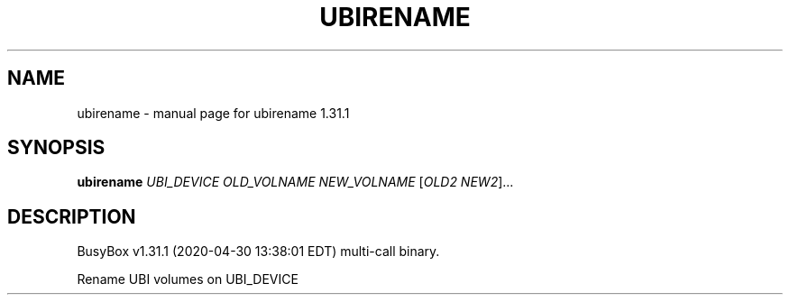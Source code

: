 .\" DO NOT MODIFY THIS FILE!  It was generated by help2man 1.47.8.
.TH UBIRENAME "1" "April 2020" "Fidelix 1.0" "User Commands"
.SH NAME
ubirename \- manual page for ubirename 1.31.1
.SH SYNOPSIS
.B ubirename
\fI\,UBI_DEVICE OLD_VOLNAME NEW_VOLNAME \/\fR[\fI\,OLD2 NEW2\/\fR]...
.SH DESCRIPTION
BusyBox v1.31.1 (2020\-04\-30 13:38:01 EDT) multi\-call binary.
.PP
Rename UBI volumes on UBI_DEVICE
